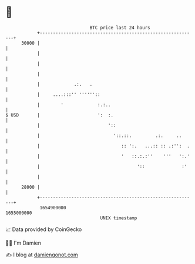 * 👋

#+begin_example
                                   BTC price last 24 hours                    
               +------------------------------------------------------------+ 
         30000 |                                                            | 
               |                                                            | 
               |                                                            | 
               |                                                            | 
               |             .:.   .                                        | 
               |     ....:::'' ''''''::                                     | 
               |        '             :.:..                                 | 
   $ USD       |                      ':  :.                                | 
               |                          '::                               | 
               |                            '::.::.         .:.     ..      | 
               |                               :: ':.   ...:: :: .:'':  .   | 
               |                               '   ::.:.:''    '''   ':.'   | 
               |                                     '::              :'    | 
               |                                                            | 
         28000 |                                                            | 
               +------------------------------------------------------------+ 
                1654900000                                        1655000000  
                                       UNIX timestamp                         
#+end_example
📈 Data provided by CoinGecko

🧑‍💻 I'm Damien

✍️ I blog at [[https://www.damiengonot.com][damiengonot.com]]
